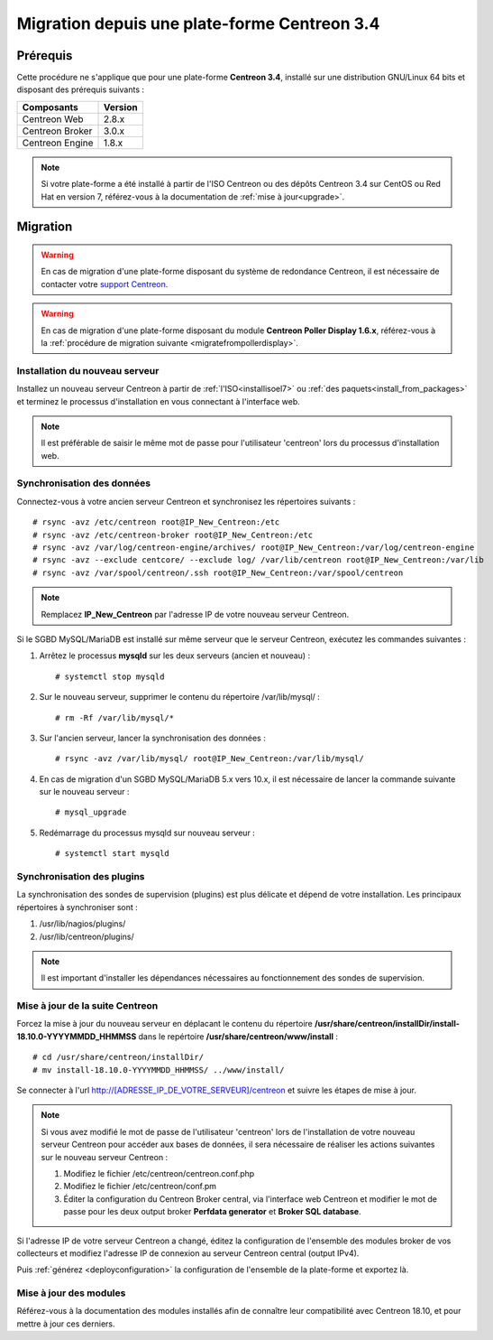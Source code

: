 .. _migrate_to_1810:

=============================================
Migration depuis une plate-forme Centreon 3.4
=============================================

*********
Prérequis
*********

Cette procédure ne s'applique que pour une plate-forme **Centreon 3.4**,
installé sur une distribution GNU/Linux 64 bits et disposant des prérequis
suivants :

+-----------------+---------+
| Composants      | Version |
+=================+=========+
| Centreon Web    | 2.8.x   |
+-----------------+---------+
| Centreon Broker | 3.0.x   |
+-----------------+---------+
| Centreon Engine | 1.8.x   |
+-----------------+---------+

.. note::
    Si votre plate-forme a été installé à partir de l'ISO Centreon ou des
    dépôts Centreon 3.4 sur CentOS ou Red Hat en version 7, référez-vous à
    la documentation de :ref:`mise à jour<upgrade>`.

*********
Migration
*********

.. warning::
    En cas de migration d'une plate-forme disposant du système de redondance
    Centreon, il est nécessaire de contacter votre `support Centreon 
    <https://support.centreon.com>`_.

.. warning::
    En cas de migration d'une plate-forme disposant du module **Centreon Poller
    Display 1.6.x**, référez-vous à la :ref:`procédure de migration suivante
    <migratefrompollerdisplay>`.

Installation du nouveau serveur
===============================

Installez un nouveau serveur Centreon à partir de :ref:`l'ISO<installisoel7>`
ou :ref:`des paquets<install_from_packages>` et terminez le processus
d'installation en vous connectant à l'interface web.

.. note::
    Il est préférable de saisir le même mot de passe pour l'utilisateur
    'centreon' lors du processus d'installation web.
 
Synchronisation des données
===========================

Connectez-vous à votre ancien serveur Centreon et synchronisez les répertoires
suivants : ::

    # rsync -avz /etc/centreon root@IP_New_Centreon:/etc
    # rsync -avz /etc/centreon-broker root@IP_New_Centreon:/etc
    # rsync -avz /var/log/centreon-engine/archives/ root@IP_New_Centreon:/var/log/centreon-engine
    # rsync -avz --exclude centcore/ --exclude log/ /var/lib/centreon root@IP_New_Centreon:/var/lib
    # rsync -avz /var/spool/centreon/.ssh root@IP_New_Centreon:/var/spool/centreon

.. note::
    Remplacez **IP_New_Centreon** par l'adresse IP de votre nouveau serveur Centreon.

Si le SGBD MySQL/MariaDB est installé sur même serveur que le serveur Centreon,
exécutez les commandes suivantes :

#. Arrêtez le processus **mysqld** sur les deux serveurs (ancien et nouveau) : ::

    # systemctl stop mysqld

#. Sur le nouveau serveur, supprimer le contenu du répertoire /var/lib/mysql/ : ::

    # rm -Rf /var/lib/mysql/*

#. Sur l'ancien serveur, lancer la synchronisation des données : ::

    # rsync -avz /var/lib/mysql/ root@IP_New_Centreon:/var/lib/mysql/

#. En cas de migration d'un SGBD MySQL/MariaDB 5.x vers 10.x, il est nécessaire de lancer la commande suivante sur le nouveau serveur : ::

    # mysql_upgrade

#. Redémarrage du processus mysqld sur nouveau serveur : ::

    # systemctl start mysqld

Synchronisation des plugins
===========================

La synchronisation des sondes de supervision (plugins) est plus délicate et
dépend de votre installation. Les principaux répertoires à synchroniser sont :

#. /usr/lib/nagios/plugins/
#. /usr/lib/centreon/plugins/

.. note::
    Il est important d'installer les dépendances nécessaires au fonctionnement
    des sondes de supervision.

Mise à jour de la suite Centreon
================================

Forcez la mise à jour du nouveau serveur en déplacant le contenu du répertoire
**/usr/share/centreon/installDir/install-18.10.0-YYYYMMDD_HHMMSS** dans le
repértoire **/usr/share/centreon/www/install** : ::

    # cd /usr/share/centreon/installDir/
    # mv install-18.10.0-YYYYMMDD_HHMMSS/ ../www/install/

Se connecter à l'url http://[ADRESSE_IP_DE_VOTRE_SERVEUR]/centreon et suivre
les étapes de mise à jour.

.. note::
    Si vous avez modifié le mot de passe de l'utilisateur 'centreon' lors de
    l'installation de votre nouveau serveur Centreon pour accéder aux bases de
    données, il sera nécessaire de réaliser les actions suivantes sur le nouveau
    serveur Centreon :
    
    #. Modifiez le fichier /etc/centreon/centreon.conf.php
    #. Modifiez le fichier /etc/centreon/conf.pm
    #. Éditer la configuration du Centreon Broker central, via l'interface web
       Centreon et modifier le mot de passe pour les deux output broker **Perfdata
       generator** et **Broker SQL database**.

Si l'adresse IP de votre serveur Centreon a changé, éditez la configuration
de l'ensemble des modules broker de vos collecteurs et modifiez l'adresse IP
de connexion au serveur Centreon central (output IPv4).

Puis :ref:`générez <deployconfiguration>` la configuration de l'ensemble de la
plate-forme et exportez là.

Mise à jour des modules
=======================

Référez-vous à la documentation des modules installés afin de connaître
leur compatibilité avec Centreon 18.10, et pour mettre à jour ces derniers.
